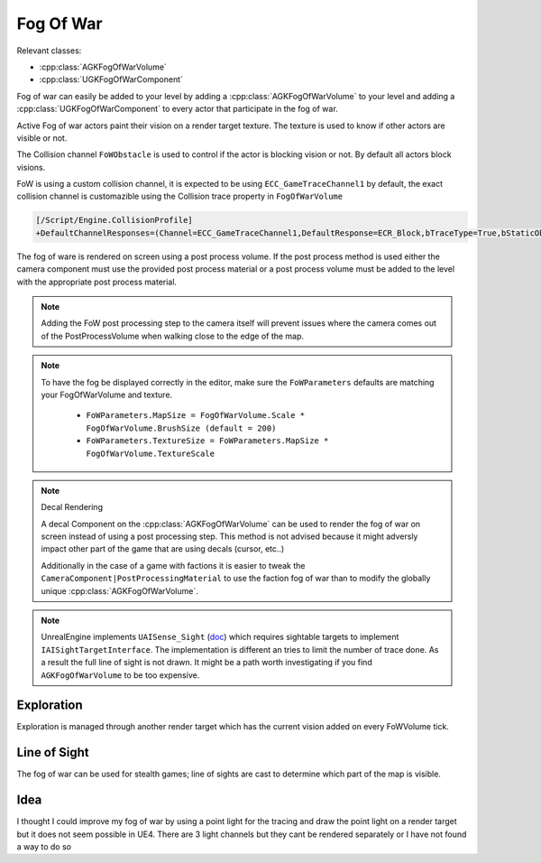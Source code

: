 Fog Of War
==========

Relevant classes:

* :cpp:class:`AGKFogOfWarVolume`
* :cpp:class:`UGKFogOfWarComponent`

.. image :: /_static/FogOfWar.PNG

Fog of war can easily be added to your level by adding a :cpp:class:`AGKFogOfWarVolume` to your level and adding a :cpp:class:`UGKFogOfWarComponent` to every actor that
participate in the fog of war.

Active Fog of war actors paint their vision on a render target texture.
The texture is used to know if other actors are visible or not.

The Collision channel ``FoWObstacle`` is used to control if the actor is blocking vision or not.
By default all actors block visions.

FoW is using a custom collision channel, it is expected to be using ``ECC_GameTraceChannel1`` by default,
the exact collision channel is customazible using the Collision trace property in ``FogOfWarVolume``

.. code-block:: ini

   [/Script/Engine.CollisionProfile]
   +DefaultChannelResponses=(Channel=ECC_GameTraceChannel1,DefaultResponse=ECR_Block,bTraceType=True,bStaticObject=False,Name="FoWObstacle")

The fog of ware is rendered on screen using a post process volume.
If the post process method is used either the camera component must use the provided post process material or
a post process volume must be added to the level with the appropriate post process material.

.. note::

    Adding the FoW post processing step to the camera itself will prevent issues where the camera comes out of the PostProcessVolume
    when walking close to the edge of the map.

.. note::

    To have the fog be displayed correctly in the editor, make sure the ``FoWParameters`` defaults are matching your FogOfWarVolume and texture.

        * ``FoWParameters.MapSize = FogOfWarVolume.Scale * FogOfWarVolume.BrushSize (default = 200)``
        * ``FoWParameters.TextureSize = FoWParameters.MapSize * FogOfWarVolume.TextureScale``

.. note:: Decal Rendering

   A decal Component on the :cpp:class:`AGKFogOfWarVolume` can be used to render the fog of war on screen instead of using a post processing step.
   This method is not advised because it might adversly impact other part of the game that are using decals (cursor, etc..)

   Additionally in the case of a game with factions it is easier to tweak the ``CameraComponent|PostProcessingMaterial`` to use the faction fog of war than to
   modify the globally unique :cpp:class:`AGKFogOfWarVolume`.


.. note::

   UnrealEngine implements ``UAISense_Sight`` (`doc`_) which requires sightable targets to implement ``IAISightTargetInterface``.
   The implementation is different an tries to limit the number of trace done.
   As a result the full line of sight is not drawn. It might be a path worth investigating if you find ``AGKFogOfWarVolume``
   to be too expensive.


.. _doc: https://docs.unrealengine.com/4.26/en-US/API/Runtime/AIModule/Perception/UAISense_Sight/


Exploration
-----------

Exploration is managed through another render target which has the current vision added on every FoWVolume tick.


Line of Sight
-------------

The fog of war can be used for stealth games; line of sights are cast to determine which part of the map is visible.



Idea
----


I thought I could improve my fog of war by using a point light for the tracing and draw the point light on a render target but it does not seem possible in UE4.
There are 3 light channels but they cant be rendered separately or I have not found a way to do so